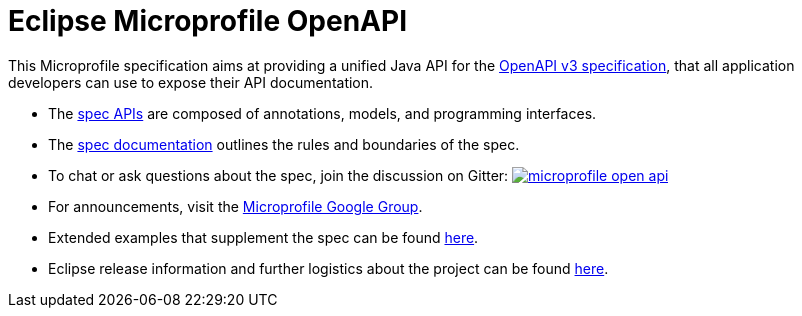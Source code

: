 //
// Copyright (c) 2017 Contributors to the Eclipse Foundation
//
// See the NOTICE file(s) distributed with this work for additional
// information regarding copyright ownership.
//
// Licensed under the Apache License, Version 2.0 (the "License");
// you may not use this file except in compliance with the License.
// You may obtain a copy of the License at
//
//     http://www.apache.org/licenses/LICENSE-2.0
//
// Unless required by applicable law or agreed to in writing, software
// distributed under the License is distributed on an "AS IS" BASIS,
// WITHOUT WARRANTIES OR CONDITIONS OF ANY KIND, either express or implied.
// See the License for the specific language governing permissions and
// limitations under the License.
//

= Eclipse Microprofile OpenAPI

This Microprofile specification aims at providing a unified Java API for the link:++https://github.com/OAI/OpenAPI-Specification/blob/master/versions/3.0.0.md++[OpenAPI v3 specification],
that all application developers can use to expose their API documentation.

* The link:++https://github.com/eclipse/microprofile-open-api/tree/master/api/src/main/java/org/eclipse/microprofile/openapi++[spec APIs] are composed of annotations, models, and programming interfaces.
* The link:++https://github.com/eclipse/microprofile-open-api/blob/master/spec/src/main/asciidoc/microprofile-openapi-spec.adoc++[spec documentation] outlines the rules and boundaries of the spec.
* To chat or ask questions about the spec, join the discussion on Gitter: image:https://badges.gitter.im/eclipse/microprofile-open-api.svg[link=https://gitter.im/eclipse/microprofile-open-api]
* For announcements, visit the link:++https://groups.google.com/forum/#!forum/microprofile++[Microprofile Google Group].
* Extended examples that supplement the spec can be found link:++https://github.com/eclipse/microprofile-open-api/wiki++[here].
* Eclipse release information and further logistics about the project can be found link:++https://wiki.eclipse.org/MicroProfile/OpenAPI++[here].

